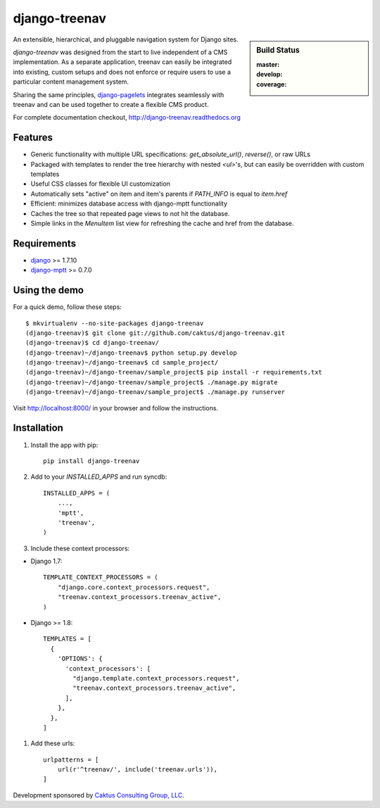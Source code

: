 django-treenav
==============

.. sidebar:: Build Status

   :master: |master-status|
   :develop: |develop-status|
   :coverage: |coverage|

An extensible, hierarchical, and pluggable navigation system for Django sites.

*django-treenav* was designed from the start to live independent of a CMS
implementation. As a separate application, treenav can easily be integrated
into existing, custom setups and does not enforce or require users to use a
particular content management system.

Sharing the same principles,
`django-pagelets <http://readthedocs.org/projects/django-pagelets/>`_
integrates seamlessly with treenav and can be used together to create a flexible
CMS product.

For complete documentation checkout, `<http://django-treenav.readthedocs.org>`_

.. |master-status| image::
    https://travis-ci.org/caktus/django-treenav.svg?branch=master
    :target: https://travis-ci.org/caktus/django-treenav
    :alt: Master Build Status

.. |develop-status| image::
    https://travis-ci.org/caktus/django-treenav.svg?branch=develop
    :target: https://travis-ci.org/caktus/django-treenav
    :alt: Develop Build Status

.. |coverage| image::
    https://coveralls.io/repos/caktus/django-treenav/badge.png?branch=develop
    :target: https://coveralls.io/r/caktus/django-treenav


Features
--------

- Generic functionality with multiple URL specifications: `get_absolute_url()`, `reverse()`, or raw URLs
- Packaged with templates to render the tree hierarchy with nested `<ul>`'s, but can easily be overridden with custom templates
- Useful CSS classes for flexible UI customization
- Automatically sets "active" on item and item's parents if `PATH_INFO` is equal to `item.href`
- Efficient: minimizes database access with django-mptt functionality
- Caches the tree so that repeated page views to not hit the database.
- Simple links in the `MenuItem` list view for refreshing the cache and href
  from the database.

Requirements
------------
- `django <https://github.com/django/django/>`_ >= 1.7.10
- `django-mptt <http://github.com/django-mptt/django-mptt/>`_ >= 0.7.0

Using the demo
--------------

For a quick demo, follow these steps::

    $ mkvirtualenv --no-site-packages django-treenav
    (django-treenav)$ git clone git://github.com/caktus/django-treenav.git
    (django-treenav)$ cd django-treenav/
    (django-treenav)~/django-treenav$ python setup.py develop
    (django-treenav)~/django-treenav$ cd sample_project/
    (django-treenav)~/django-treenav/sample_project$ pip install -r requirements.txt
    (django-treenav)~/django-treenav/sample_project$ ./manage.py migrate
    (django-treenav)~/django-treenav/sample_project$ ./manage.py runserver

Visit http://localhost:8000/ in your browser and follow the instructions.

Installation
------------

#. Install the app with pip::

    pip install django-treenav


#. Add to your `INSTALLED_APPS` and run syncdb::

    INSTALLED_APPS = (
        ...,
        'mptt',
        'treenav',
    )


#. Include these context processors:

- Django 1.7::

    TEMPLATE_CONTEXT_PROCESSORS = (
        "django.core.context_processors.request",
        "treenav.context_processors.treenav_active",
    )

- Django >= 1.8::

    TEMPLATES = [
      {
        'OPTIONS': {
          'context_processors': [
            "django.template.context_processors.request",
            "treenav.context_processors.treenav_active",
          ],
        },
      },
    ]

#. Add these urls::

    urlpatterns = [
        url(r'^treenav/', include('treenav.urls')),
    ]


Development sponsored by `Caktus Consulting Group, LLC
<http://www.caktusgroup.com/services/>`_.


